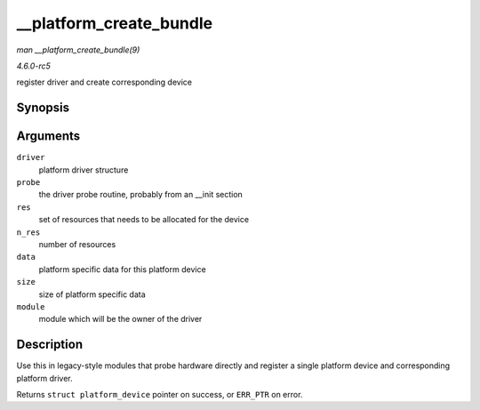 .. -*- coding: utf-8; mode: rst -*-

.. _API---platform-create-bundle:

========================
__platform_create_bundle
========================

*man __platform_create_bundle(9)*

*4.6.0-rc5*

register driver and create corresponding device


Synopsis
========

.. c:function:: struct platform_device * __platform_create_bundle( struct platform_driver * driver, int (*probe) struct platform_device *, struct resource * res, unsigned int n_res, const void * data, size_t size, struct module * module )

Arguments
=========

``driver``
    platform driver structure

``probe``
    the driver probe routine, probably from an __init section

``res``
    set of resources that needs to be allocated for the device

``n_res``
    number of resources

``data``
    platform specific data for this platform device

``size``
    size of platform specific data

``module``
    module which will be the owner of the driver


Description
===========

Use this in legacy-style modules that probe hardware directly and
register a single platform device and corresponding platform driver.

Returns ``struct platform_device`` pointer on success, or ``ERR_PTR`` on
error.


.. ------------------------------------------------------------------------------
.. This file was automatically converted from DocBook-XML with the dbxml
.. library (https://github.com/return42/sphkerneldoc). The origin XML comes
.. from the linux kernel, refer to:
..
.. * https://github.com/torvalds/linux/tree/master/Documentation/DocBook
.. ------------------------------------------------------------------------------
